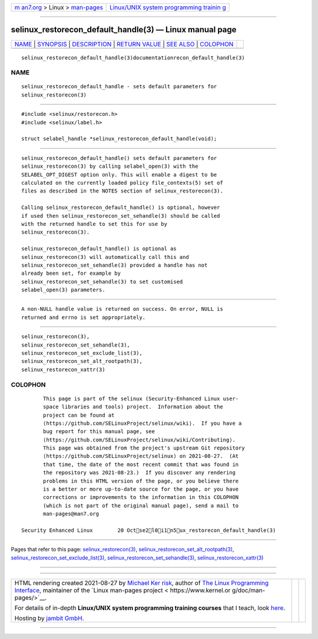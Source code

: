 .. container:: page-top

.. container:: nav-bar

   +----------------------------------+----------------------------------+
   | `m                               | `Linux/UNIX system programming   |
   | an7.org <../../../index.html>`__ | trainin                          |
   | > Linux >                        | g <http://man7.org/training/>`__ |
   | `man-pages <../index.html>`__    |                                  |
   +----------------------------------+----------------------------------+

--------------

selinux_restorecon_default_handle(3) — Linux manual page
========================================================

+-----------------------------------+-----------------------------------+
| `NAME <#NAME>`__ \|               |                                   |
| `SYNOPSIS <#SYNOPSIS>`__ \|       |                                   |
| `DESCRIPTION <#DESCRIPTION>`__ \| |                                   |
| `RETURN VALUE <#RETURN_VALUE>`__  |                                   |
| \| `SEE ALSO <#SEE_ALSO>`__ \|    |                                   |
| `COLOPHON <#COLOPHON>`__          |                                   |
+-----------------------------------+-----------------------------------+
| .. container:: man-search-box     |                                   |
+-----------------------------------+-----------------------------------+

::

   selinux_restorecon_default_handle(3)documentationrecon_default_handle(3)

NAME
-------------------------------------------------

::

          selinux_restorecon_default_handle - sets default parameters for
          selinux_restorecon(3)


---------------------------------------------------------

::

          #include <selinux/restorecon.h>
          #include <selinux/label.h>

          struct selabel_handle *selinux_restorecon_default_handle(void);


---------------------------------------------------------------

::

          selinux_restorecon_default_handle() sets default parameters for
          selinux_restorecon(3) by calling selabel_open(3) with the
          SELABEL_OPT_DIGEST option only. This will enable a digest to be
          calculated on the currently loaded policy file_contexts(5) set of
          files as described in the NOTES section of selinux_restorecon(3).

          Calling selinux_restorecon_default_handle() is optional, however
          if used then selinux_restorecon_set_sehandle(3) should be called
          with the returned handle to set this for use by
          selinux_restorecon(3).

          selinux_restorecon_default_handle() is optional as
          selinux_restorecon(3) will automatically call this and
          selinux_restorecon_set_sehandle(3) provided a handle has not
          already been set, for example by
          selinux_restorecon_set_sehandle(3) to set customised
          selabel_open(3) parameters.


-----------------------------------------------------------------

::

          A non-NULL handle value is returned on success. On error, NULL is
          returned and errno is set appropriately.


---------------------------------------------------------

::

          selinux_restorecon(3),
          selinux_restorecon_set_sehandle(3),
          selinux_restorecon_set_exclude_list(3),
          selinux_restorecon_set_alt_rootpath(3),
          selinux_restorecon_xattr(3)

COLOPHON
---------------------------------------------------------

::

          This page is part of the selinux (Security-Enhanced Linux user-
          space libraries and tools) project.  Information about the
          project can be found at 
          ⟨https://github.com/SELinuxProject/selinux/wiki⟩.  If you have a
          bug report for this manual page, see
          ⟨https://github.com/SELinuxProject/selinux/wiki/Contributing⟩.
          This page was obtained from the project's upstream Git repository
          ⟨https://github.com/SELinuxProject/selinux⟩ on 2021-08-27.  (At
          that time, the date of the most recent commit that was found in
          the repository was 2021-08-23.)  If you discover any rendering
          problems in this HTML version of the page, or you believe there
          is a better or more up-to-date source for the page, or you have
          corrections or improvements to the information in this COLOPHON
          (which is not part of the original manual page), send a mail to
          man-pages@man7.org

   Security Enhanced Linux        20 Octse2l0i1n5ux_restorecon_default_handle(3)

--------------

Pages that refer to this page:
`selinux_restorecon(3) <../man3/selinux_restorecon.3.html>`__, 
`selinux_restorecon_set_alt_rootpath(3) <../man3/selinux_restorecon_set_alt_rootpath.3.html>`__, 
`selinux_restorecon_set_exclude_list(3) <../man3/selinux_restorecon_set_exclude_list.3.html>`__, 
`selinux_restorecon_set_sehandle(3) <../man3/selinux_restorecon_set_sehandle.3.html>`__, 
`selinux_restorecon_xattr(3) <../man3/selinux_restorecon_xattr.3.html>`__

--------------

--------------

.. container:: footer

   +-----------------------+-----------------------+-----------------------+
   | HTML rendering        |                       | |Cover of TLPI|       |
   | created 2021-08-27 by |                       |                       |
   | `Michael              |                       |                       |
   | Ker                   |                       |                       |
   | risk <https://man7.or |                       |                       |
   | g/mtk/index.html>`__, |                       |                       |
   | author of `The Linux  |                       |                       |
   | Programming           |                       |                       |
   | Interface <https:     |                       |                       |
   | //man7.org/tlpi/>`__, |                       |                       |
   | maintainer of the     |                       |                       |
   | `Linux man-pages      |                       |                       |
   | project <             |                       |                       |
   | https://www.kernel.or |                       |                       |
   | g/doc/man-pages/>`__. |                       |                       |
   |                       |                       |                       |
   | For details of        |                       |                       |
   | in-depth **Linux/UNIX |                       |                       |
   | system programming    |                       |                       |
   | training courses**    |                       |                       |
   | that I teach, look    |                       |                       |
   | `here <https://ma     |                       |                       |
   | n7.org/training/>`__. |                       |                       |
   |                       |                       |                       |
   | Hosting by `jambit    |                       |                       |
   | GmbH                  |                       |                       |
   | <https://www.jambit.c |                       |                       |
   | om/index_en.html>`__. |                       |                       |
   +-----------------------+-----------------------+-----------------------+

--------------

.. container:: statcounter

   |Web Analytics Made Easy - StatCounter|

.. |Cover of TLPI| image:: https://man7.org/tlpi/cover/TLPI-front-cover-vsmall.png
   :target: https://man7.org/tlpi/
.. |Web Analytics Made Easy - StatCounter| image:: https://c.statcounter.com/7422636/0/9b6714ff/1/
   :class: statcounter
   :target: https://statcounter.com/
